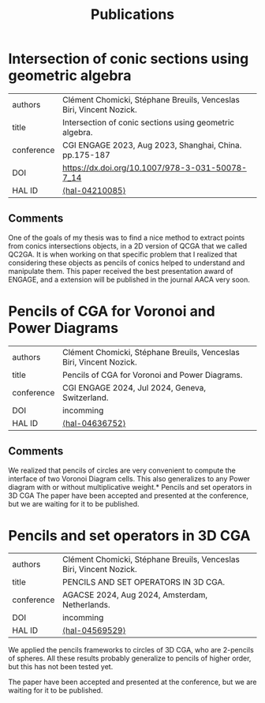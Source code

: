 :PROPERTIES:
:ID:       1e4dd904-a69a-4cba-817d-256c4f74da28
:END:
#+options: toc:nil num:nil
#+title: Publications



* Intersection of conic sections using geometric algebra
| authors    | Clément Chomicki, Stéphane Breuils, Venceslas Biri, Vincent Nozick. |
| title      | Intersection of conic sections using geometric algebra.             |
| conference | CGI ENGAGE 2023, Aug 2023, Shanghai, China. pp.175-187              |
| DOI        | https://dx.doi.org/10.1007/978-3-031-50078-7_14                     |
| HAL ID     | [[https://hal.science/hal-04210085][⟨hal-04210085⟩]]                                                 |

** Comments

One of the goals of my thesis was to find a nice method to extract points from conics intersections objects, in a 2D version of QCGA that we called QC2GA.
It is when working on that specific problem that I realized that considering these objects as pencils of conics helped to understand and manipulate them.
This paper received the best presentation award of ENGAGE, and a extension will be published in the journal AACA very soon.


* Pencils of CGA for Voronoi and Power Diagrams
| authors    | Clément Chomicki, Stéphane Breuils, Venceslas Biri, Vincent Nozick. |
| title      | Pencils of CGA for Voronoi and Power Diagrams.                      |
| conference | CGI ENGAGE 2024, Jul 2024, Geneva, Switzerland.           |
| DOI        | incomming                                                           |
| HAL ID     | [[https://hal.science/hal-04636752v1][⟨hal-04636752⟩]]                                                        |

** Comments
We realized that pencils of circles are very convenient to compute the interface of two Voronoi Diagram cells. This also generalizes to any Power diagram with or without multiplicative weight.* Pencils and set operators in 3D CGA
The paper have been accepted and presented at the conference, but we are waiting for it to be published.

* Pencils and set operators in 3D CGA

| authors    | Clément Chomicki, Stéphane Breuils, Venceslas Biri, Vincent Nozick. |
| title      | PENCILS AND SET OPERATORS IN 3D CGA.                      |
| conference | AGACSE 2024, Aug 2024, Amsterdam, Netherlands.           |
| DOI        | incomming                                                           |
| HAL ID     | [[https://hal.science/hal-04569529v1][⟨hal-04569529⟩]]                                                                                                      |

We applied the pencils frameworks to circles of 3D CGA, who are \(2\)-pencils of spheres. All these results probably generalize to pencils of higher order, but this has not been tested yet.

The paper have been accepted and presented at the conference, but we are waiting for it to be published.




